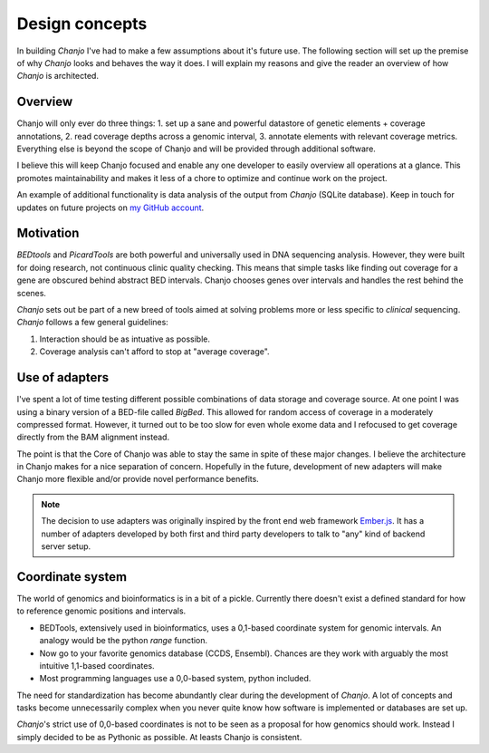..  _design:

Design concepts
================
In building `Chanjo` I've had to make a few assumptions about it's future use. The following section will set up the premise of why `Chanjo` looks and behaves the way it does. I will explain my reasons and give the reader an overview of how `Chanjo` is architected.

Overview
------------------
Chanjo will only ever do three things: 1. set up a sane and powerful datastore of genetic elements + coverage annotations, 2. read coverage depths across a genomic interval, 3. annotate elements with relevant coverage metrics. Everything else is beyond the scope of Chanjo and will be provided through additional software.

I believe this will keep Chanjo focused and enable any one developer to easily overview all operations at a glance. This promotes maintainability and makes it less of a chore to optimize and continue work on the project.

.. image:: _static/overview.png
   :alt: A brief overview of the workflow

An example of additional functionality is data analysis of the output from `Chanjo` (SQLite database). Keep in touch for updates on future projects on `my GitHub account <https://github.com/robinandeer>`_.


Motivation
-----------
`BEDtools` and `PicardTools` are both powerful and universally used in DNA sequencing analysis. However, they were built for doing research, not continuous clinic quality checking. This means that simple tasks like finding out coverage for a gene are obscured behind abstract BED intervals. Chanjo chooses genes over intervals and handles the rest behind the scenes.

`Chanjo` sets out be part of a new breed of tools aimed at solving problems more or less specific to *clinical* sequencing. `Chanjo` follows a few general guidelines:

1. Interaction should be as intuative as possible.

2. Coverage analysis can't afford to stop at "average coverage".


Use of adapters
------------------
I've spent a lot of time testing different possible combinations of data storage and coverage source. At one point I was using a binary version of a BED-file called `BigBed`. This allowed for random access of coverage in a moderately compressed format. However, it turned out to be too slow for even whole exome data and I refocused to get coverage directly from the BAM alignment instead.

The point is that the Core of Chanjo was able to stay the same in spite of these major changes. I believe the architecture in Chanjo makes for a nice separation of concern. Hopefully in the future, development of new adapters will make Chanjo more flexible and/or provide novel performance benefits.

.. note::
  The decision to use adapters was originally inspired by the front end web framework `Ember.js <http://emberjs.com/>`_. It has a number of adapters developed by both first and third party developers to talk to "any" kind of backend server setup.

Coordinate system
------------------
The world of genomics and bioinformatics is in a bit of a pickle. Currently there doesn't exist a defined standard for how to reference genomic positions and intervals.

* BEDTools, extensively used in bioinformatics, uses a 0,1-based coordinate system for genomic intervals. An analogy would be the python `range` function.

* Now go to your favorite genomics database (CCDS, Ensembl). Chances are they work with arguably the most intuitive 1,1-based coordinates.

* Most programming languages use a 0,0-based system, python included.

The need for standardization has become abundantly clear during the development of `Chanjo`. A lot of concepts and tasks become unnecessarily complex when you never quite know how software is implemented or databases are set up.

`Chanjo`'s strict use of 0,0-based coordinates is not to be seen as a proposal for how genomics should work. Instead I simply decided to be as Pythonic as possible. At leasts Chanjo is consistent.
